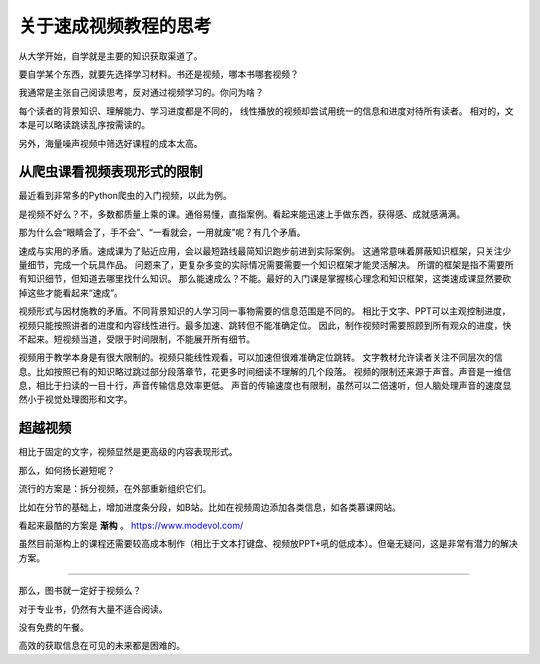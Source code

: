 ========================
关于速成视频教程的思考
========================

从大学开始，自学就是主要的知识获取渠道了。

要自学某个东西，就要先选择学习材料。书还是视频，哪本书哪套视频？


我通常是主张自己阅读思考，反对通过视频学习的。你问为啥？

每个读者的背景知识、理解能力、学习进度都是不同的，
线性播放的视频却尝试用统一的信息和进度对待所有读者。
相对的，文本是可以略读跳读乱序按需读的。

另外，海量噪声视频中筛选好课程的成本太高。


从爬虫课看视频表现形式的限制
======================================

最近看到非常多的Python爬虫的入门视频，以此为例。

是视频不好么？不，多数都质量上乘的课。通俗易懂，直指案例。看起来能迅速上手做东西，获得感、成就感满满。

那为什么会“眼睛会了，手不会”、“一看就会，一用就废”呢？有几个矛盾。

速成与实用的矛盾。速成课为了贴近应用，会以最短路线最简知识跑步前进到实际案例。
这通常意味着屏蔽知识框架，只关注少量细节，完成一个玩具作品。
问题来了，更复杂多变的实际情况需要需要一个知识框架才能灵活解决。
所谓的框架是指不需要所有知识细节，但知道去哪里找什么知识。
那么能速成么？不能。最好的入门课是掌握核心理念和知识框架，这类速成课显然要砍掉这些才能看起来“速成”。

视频形式与因材施教的矛盾。不同背景知识的人学习同一事物需要的信息范围是不同的。
相比于文字、PPT可以主观控制进度，视频只能按照讲者的进度和内容线性进行。最多加速、跳转但不能准确定位。
因此，制作视频时需要照顾到所有观众的进度，快不起来。短视频当道，受限于时间限制，不能展开所有细节。

视频用于教学本身是有很大限制的。视频只能线性观看，可以加速但很难准确定位跳转。
文字教材允许读者关注不同层次的信息。比如按照已有的知识略过跳过部分段落章节，花更多时间细读不理解的几个段落。
视频的限制还来源于声音。声音是一维信息，相比于扫读的一目十行，声音传输信息效率更低。
声音的传输速度也有限制，虽然可以二倍速听，但人脑处理声音的速度显然小于视觉处理图形和文字。


超越视频
============

相比于固定的文字，视频显然是更高级的内容表现形式。

那么，如何扬长避短呢？

流行的方案是：拆分视频，在外部重新组织它们。

比如在分节的基础上，增加进度条分段，如B站。比如在视频周边添加各类信息，如各类慕课网站。

看起来最酷的方案是 **渐构** 。 https://www.modevol.com/

虽然目前渐构上的课程还需要较高成本制作（相比于文本打键盘、视频放PPT+吼的低成本）。但毫无疑问，这是非常有潜力的解决方案。



----------


那么，图书就一定好于视频么？

对于专业书，仍然有大量不适合阅读。

没有免费的午餐。

高效的获取信息在可见的未来都是困难的。

